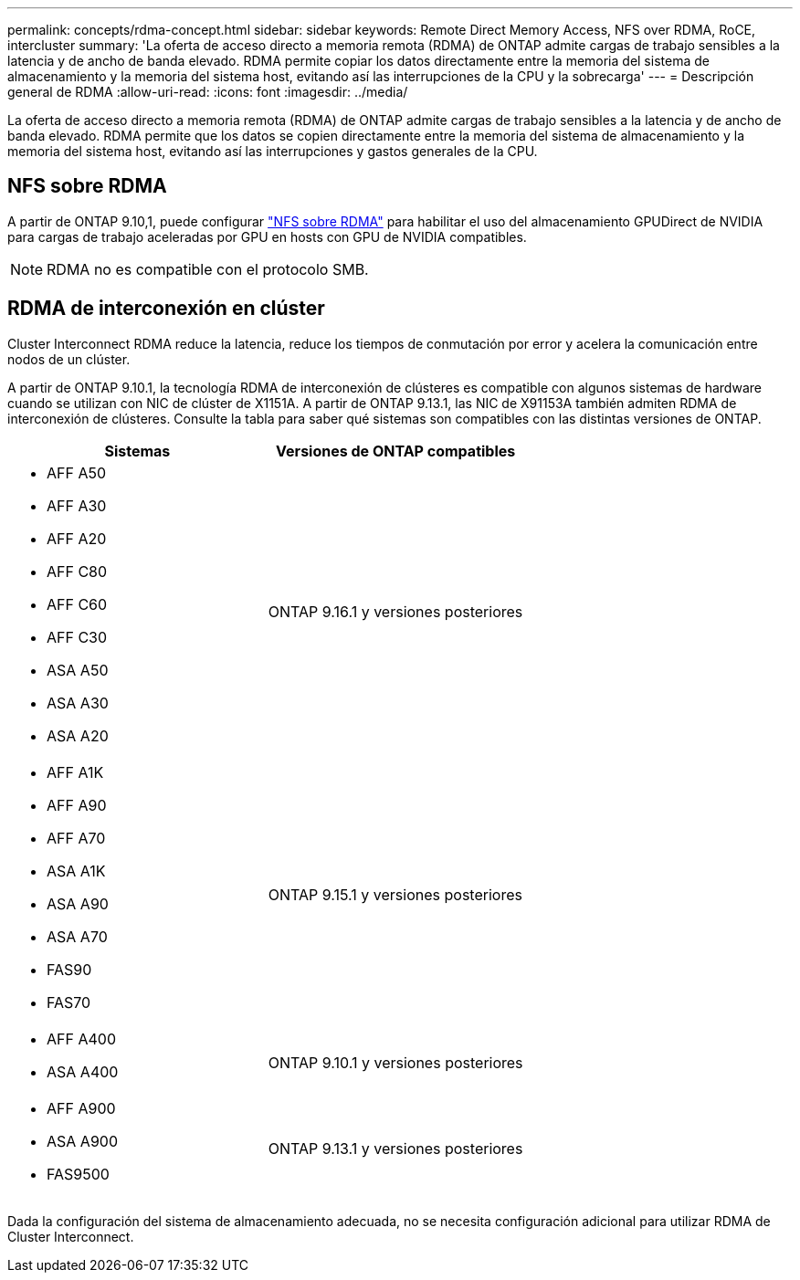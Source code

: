 ---
permalink: concepts/rdma-concept.html 
sidebar: sidebar 
keywords: Remote Direct Memory Access, NFS over RDMA, RoCE, intercluster 
summary: 'La oferta de acceso directo a memoria remota (RDMA) de ONTAP admite cargas de trabajo sensibles a la latencia y de ancho de banda elevado. RDMA permite copiar los datos directamente entre la memoria del sistema de almacenamiento y la memoria del sistema host, evitando así las interrupciones de la CPU y la sobrecarga' 
---
= Descripción general de RDMA
:allow-uri-read: 
:icons: font
:imagesdir: ../media/


[role="lead"]
La oferta de acceso directo a memoria remota (RDMA) de ONTAP admite cargas de trabajo sensibles a la latencia y de ancho de banda elevado. RDMA permite que los datos se copien directamente entre la memoria del sistema de almacenamiento y la memoria del sistema host, evitando así las interrupciones y gastos generales de la CPU.



== NFS sobre RDMA

A partir de ONTAP 9.10,1, puede configurar link:../nfs-rdma/index.html["NFS sobre RDMA"] para habilitar el uso del almacenamiento GPUDirect de NVIDIA para cargas de trabajo aceleradas por GPU en hosts con GPU de NVIDIA compatibles.


NOTE: RDMA no es compatible con el protocolo SMB.



== RDMA de interconexión en clúster

Cluster Interconnect RDMA reduce la latencia, reduce los tiempos de conmutación por error y acelera la comunicación entre nodos de un clúster.

A partir de ONTAP 9.10.1, la tecnología RDMA de interconexión de clústeres es compatible con algunos sistemas de hardware cuando se utilizan con NIC de clúster de X1151A. A partir de ONTAP 9.13.1, las NIC de X91153A también admiten RDMA de interconexión de clústeres. Consulte la tabla para saber qué sistemas son compatibles con las distintas versiones de ONTAP.

|===
| Sistemas | Versiones de ONTAP compatibles 


 a| 
* AFF A50
* AFF A30
* AFF A20
* AFF C80
* AFF C60
* AFF C30
* ASA A50
* ASA A30
* ASA A20

| ONTAP 9.16.1 y versiones posteriores 


 a| 
* AFF A1K
* AFF A90
* AFF A70
* ASA A1K
* ASA A90
* ASA A70
* FAS90
* FAS70

| ONTAP 9.15.1 y versiones posteriores 


 a| 
* AFF A400
* ASA A400

| ONTAP 9.10.1 y versiones posteriores 


 a| 
* AFF A900
* ASA A900
* FAS9500

| ONTAP 9.13.1 y versiones posteriores 
|===
Dada la configuración del sistema de almacenamiento adecuada, no se necesita configuración adicional para utilizar RDMA de Cluster Interconnect.
